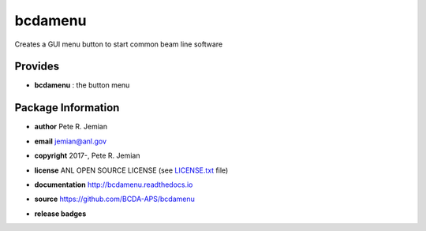 ########
bcdamenu
########

Creates a GUI menu button to start common beam line software

Provides
########

* **bcdamenu**       : the button menu

Package Information
###################

* **author**        Pete R. Jemian
* **email**         jemian@anl.gov
* **copyright**     2017-, Pete R. Jemian
* **license**       ANL OPEN SOURCE LICENSE (see `LICENSE.txt <http://BcdaMenu.readthedocs.io/en/latest/license.html>`_ file)
* **documentation** http://bcdamenu.readthedocs.io
* **source**        https://github.com/BCDA-APS/bcdamenu

* **release badges**
   .. image:: https://img.shields.io/github/tag/BCDA-APS/bcdamenu.svg
      :target: https://github.com/BCDA-APS/bcdamenu/tags
      :alt: https://github.com/BCDA-APS/bcdamenu/tags
   .. image:: https://img.shields.io/github/release/BCDA-APS/bcdamenu.svg
      :target: https://github.com/BCDA-APS/bcdamenu/releases
      :alt: https://github.com/BCDA-APS/bcdamenu/releases
   .. image:: https://img.shields.io/pypi/v/bcdamenu.svg
      :target: https://pypi.python.org/pypi/bcdamenu/
      :alt: https://pypi.python.org/pypi/bcdamenu/
   ..
      .. image:: https://anaconda.org/BCDA-APS/bcdamenu/badges/version.svg
         :target: https://anaconda.org/BCDA-APS/bcdamenu
